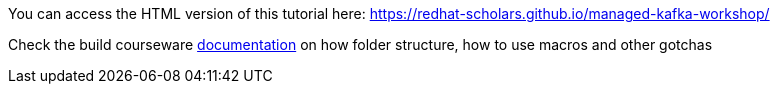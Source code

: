You can access the HTML version of this tutorial here: https://redhat-scholars.github.io/managed-kafka-workshop/


Check the build courseware https://redhat-scholars.github.io/build-course[documentation]  on how folder structure, how to use macros and other gotchas
